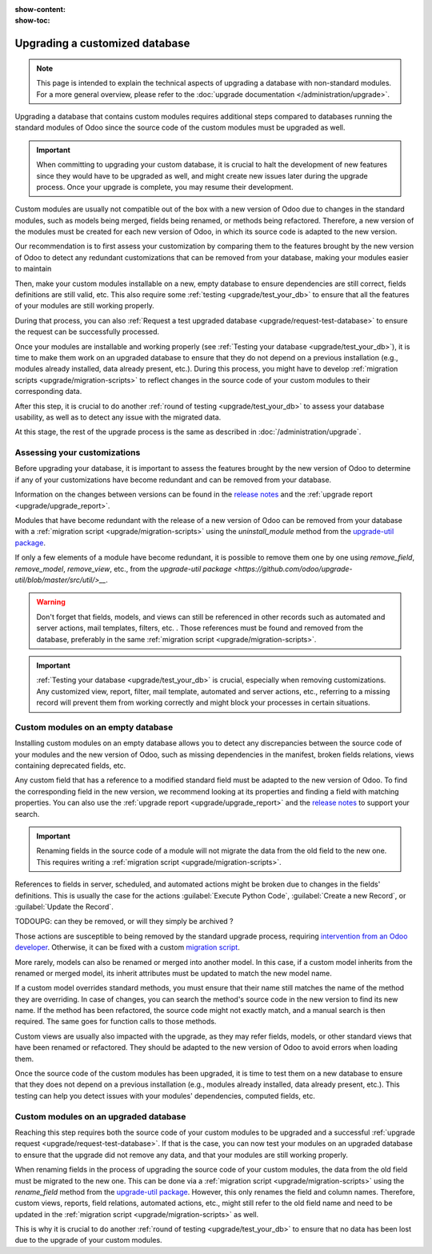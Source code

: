 :show-content:
:show-toc:

.. _upgrade/upgrade_custom_db:

===============================
Upgrading a customized database
===============================

.. note::
   This page is intended to explain the technical aspects of upgrading a database with non-standard
   modules. For a more general overview, please refer to the
   :doc:`upgrade documentation </administration/upgrade>`.

Upgrading a database that contains custom modules requires additional steps compared to 
databases running the standard modules of Odoo since the source code of the custom modules
must be upgraded as well.

.. important::
   When committing to upgrading your custom database, it is crucial to halt the development of new
   features since they would have to be upgraded as well, and might create new issues later during
   the upgrade process. Once your upgrade is complete, you may resume their development.

Custom modules are usually not compatible out of the box with a new version of Odoo due to changes
in the standard modules, such as models being merged, fields being renamed, or methods being
refactored. Therefore, a new version of the modules must be created for each new version
of Odoo, in which its source code is adapted to the new version.

Our recommendation is to first assess your customization by comparing them to the features brought
by the new version of Odoo to detect any redundant customizations that can be removed from your
database, making your modules easier to maintain

Then, make your custom modules installable on a new, empty database to ensure dependencies are
still correct, fields definitions are still valid, etc. This also require some :ref:`testing
<upgrade/test_your_db>` to ensure that all the features of your modules are still working properly.

During that process, you can also :ref:`Request a test upgraded database
<upgrade/request-test-database>` to ensure the request can be successfully processed.

Once your modules are installable and working properly (see
:ref:`Testing your database <upgrade/test_your_db>`), it is time to make them work on an upgraded
database to ensure that they do not depend on a previous installation (e.g., modules already
installed, data already present, etc.). During this process, you might have to develop
:ref:`migration scripts <upgrade/migration-scripts>` to reflect changes in the source code of
your custom modules to their corresponding data.

After this step, it is crucial to do another :ref:`round of testing <upgrade/test_your_db>` to
assess your database usability, as well as to detect any issue with the migrated data.

At this stage, the rest of the upgrade process is the same as described in :doc:`/administration/upgrade`.

.. seealso::
   - :doc:`/developer/reference/user_interface/view_records`
   - :ref:`reference/fields`
   - :ref:`reference/orm/models`
   - `Upgrade-util package <https://github.com/odoo/upgrade-util/>`_

.. _upgrade/remove_customizations:

Assessing your customizations
=============================

Before upgrading your database, it is important to assess the features brought by the new version
of Odoo to determine if any of your customizations have become redundant and can be removed from
your database.

.. example::
   In Odoo 15, the `sale.subscription` model has been merged into the `sale.order` module. Therefore,
   any field added to the `sale.subscription` model must be ported over to the `sale.order` model.
   Other references such as related fields, views, reports, etc., must also be updated to match the
   new model name.

Information on the changes between versions can be found in the `release notes
<https:/odoo.com/page/release-notes>`_ and the :ref:`upgrade report <upgrade/upgrade_report>`.

Modules that have become redundant with the release of a new version of Odoo can be removed
from your database with a :ref:`migration script <upgrade/migration-scripts>` using the
`uninstall_module` method from the `upgrade-util package <https://github.com/odoo/upgrade-util/blob/master/src/util/modules.py#L71>`__.

If only a few elements of a module have become redundant, it is possible to remove them one by one
using `remove_field`, `remove_model`, `remove_view`, etc., from the
`upgrade-util package <https://github.com/odoo/upgrade-util/blob/master/src/util/>__`.

.. warning::
   Don't forget that fields, models, and views can still be referenced in other records such as
   automated and server actions, mail templates, filters, etc. . Those references must be found
   and removed from the database, preferably in the same :ref:`migration script <upgrade/migration-scripts>`.

.. important::
   :ref:`Testing your database <upgrade/test_your_db>` is crucial, especially when removing
   customizations. Any customized view, report, filter, mail template, automated and server
   actions, etc., referring to a missing record will prevent them from working correctly and might
   block your processes in certain situations.

Custom modules on an empty database
===================================

Installing custom modules on an empty database allows you to detect any discrepancies between the
source code of your modules and the new version of Odoo, such as missing dependencies in the
manifest, broken fields relations, views containing deprecated fields, etc.

Any custom field that has a reference to a modified standard field must be adapted to the new
version of Odoo. To find the corresponding field in the new version, we recommend looking at its
properties and finding a field with matching properties. You can also use the :ref:`upgrade report
<upgrade/upgrade_report>` and the `release notes <https:/odoo.com/page/release-notes>`_ to support
your search.

.. example::
   In Odoo 12 and before, the `account.invoice` model had a field named `refund_invoice_id` (`source
   code <https://github.com/odoo/odoo/blob/f7431b180834a73fe8d3aed290c275cc6f8dfa31/addons/account/models/account_invoice.py#L273>`_),
   which is absent on the `account.move` model after Odoo 13. This field was renamed to
   `reversed_entry_id` during the upgrade process. It is possible to find this information by
   searching for another Many2one field in `account.move` related to `account.move`, for example,
   `in Odoo 16 <https://github.com/odoo/odoo/blob/a0c1e2aa602ae46598a350ea6ae8d8b4a0c1c823/addons/account/models/account_move.py#L453>`_.

.. important::
   Renaming fields in the source code of a module will not migrate the data from the old field to
   the new one. This requires writing a :ref:`migration script <upgrade/migration-scripts>`.

References to fields in server, scheduled, and automated actions might be broken due to changes in
the fields' definitions. This is usually the case for the actions :guilabel:`Execute Python Code`, :guilabel:`Create a
new Record`, or :guilabel:`Update the Record`.

TODOUPG: can they be removed, or will they simply be archived ?

Those actions are susceptible to being removed by the standard upgrade process, requiring
`intervention from an Odoo developer <https://www.odoo.com/help>`_. Otherwise, it can be fixed
with a custom `migration script <reference/upgrade/migration-scripts>`_.

.. seealso::
   :ref:`Server actions <reference/actions/server>`

More rarely, models can also be renamed or merged into another model. In this case, if a custom
model inherits from the renamed or merged model, its inherit attributes must be updated to match the
new model name.

.. example::
   - Between Odoo 12 and 13, the `account.invoice` model was merged into `account.move`.
   - Between Odoo 15 and 16, the `sale.subscription` model was merged into `sale.order`.
   - Between Odoo 15 and 16, the `account.analytic.group` model was renamed to `account.analytic.plan`.

If a custom model overrides standard methods, you must ensure that their name still matches the
name of the method they are overriding. In case of changes, you can search the method's source code
in the new version to find its new name. If the method has been refactored, the source code might
not exactly match, and a manual search is then required. The same goes for function calls to those methods.

.. example::
   The `sale.subscription` model has a `_prepare_invoice_data` method `in Odoo 15
   <https://github.com/odoo/enterprise/blob/e07fd8650246d52c7289194dbe2b15b22c6b65e0/partner_commission/models/sale_subscription.py#L86-L92>`_
   that has been moved and renamed to `_prepare_invoice` in the `sale.order` model `of Odoo 16
   <https://github.com/odoo/enterprise/blob/b4182d863a3b925dc3fe082484c27dbb1f2a57d8/partner_commission/models/sale_order.py#L62-L68>`_.

Custom views are usually also impacted with the upgrade, as they may refer fields, models, or
other standard views that have been renamed or refactored. They should be adapted to the new
version of Odoo to avoid errors when loading them.

Once the source code of the custom modules has been upgraded, it is time to test them on a new
database to ensure that they does not depend on a previous installation (e.g., modules
already installed, data already present, etc.). This testing can help you detect issues with
your modules' dependencies, computed fields, etc.

.. seealso::
   :ref:`Testing your database <upgrade/test_your_db>`

Custom modules on an upgraded database
======================================

Reaching this step requires both the source code of your custom modules to be upgraded and a
successful :ref:`upgrade request <upgrade/request-test-database>`. If that is the case, you can
now test your modules on an upgraded database to ensure that the upgrade did not remove any
data, and that your modules are still working properly.

When renaming fields in the process of upgrading the source code of your custom modules, the data
from the old field must be migrated to the new one. This can be done via a :ref:`migration script
<upgrade/migration-scripts>` using the `rename_field` method from the
`upgrade-util package <https://github.com/odoo/upgrade-util/blob/220114f217f8643f5c28b681fe1a7e2c21449a03/src/util/fields.py#L336>`__.
However, this only renames the field and column names. Therefore, custom views, reports, field
relations, automated actions, etc., might still refer to the old field name and need to be
updated in the :ref:`migration script <upgrade/migration-scripts>` as well.

This is why it is crucial to do another :ref:`round of testing <upgrade/test_your_db>` to ensure
that no data has been lost due to the upgrade of your custom modules.
